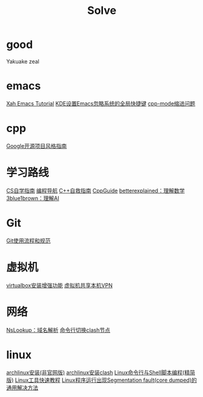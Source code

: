 #+title: Solve

* good
Yakuake
zeal

* emacs
[[http://xahlee.info/emacs/index.html][Xah Emacs Tutorial]]
[[https://emacs-china.org/t/tip-kde-emacs/19993][KDE设置Emacs忽略系统的全局快捷键]]
[[https://emacs-china.org/t/emacs/19319/7#cc-mode-2][cpp-mode缩进问题]]

* cpp
[[https://zh-google-styleguide.readthedocs.io/en/latest/index.html][Google开源项目风格指南]]

* 学习路线
[[https://csdiy.wiki/][CS自学指南]]
[[https://www.code-nav.cn/course/1789189862986850306/section/1789190170773266433?type=#heading-0][编程导航]]
[[https://www.blogchn.com/pages/3001d9/#c-%E8%87%AA%E6%95%91%E6%8C%87%E5%8D%97-%E6%80%BB%E8%A7%88][C++自救指南]]
[[https://cppguide.cn/][CppGuide]]
[[https://betterexplained.com/][betterexplained：理解数学]]
[[https://www.3blue1brown.com/][3blue1brown：理解AI]]

* Git
[[https://tech.codelc.com/docs/engineering/gitflow.html][Git使用流程和规范]]

* 虚拟机
[[https://github.com/suv80/libs/blob/master/Linux/%E5%AE%89%E8%A3%85VirtualBox%E5%A2%9E%E5%BC%BA%E5%8A%9F%E8%83%BD%EF%BC%88%E5%91%BD%E4%BB%A4%E8%A1%8C%EF%BC%89.md][virtualbox安装增强功能]]
[[https://blog.csdn.net/qq_27462573/article/details/130484723][虚拟机共享本机VPN]]

* 网络
[[https://www.nslookup.io/][NsLookup：域名解析]]
[[https://sakronos.github.io/Note/2021/03/06/%E4%BD%BF%E7%94%A8Clash-APIj%E5%88%87%E6%8D%A2%E8%8A%82%E7%82%B9/][命令行切换clash节点]]

* linux
[[https://arch.icekylin.online/guide/rookie/basic-install][archlinux安装(非官网版)]]
[[https://blog.linioi.com/posts/clash-on-arch/][archlinux安装clash]]
[[https://archlinuxstudio.github.io/ShellTutorial/#/][Linux命令行与Shell脚本编程(精简版)]]
[[https://linuxtools-rst.readthedocs.io/zh-cn/latest/index.html][Linux工具快速教程]]
[[https://blog.csdn.net/qq_38892528/article/details/103870163][Linux程序运行出现Segmentation fault(core dumped)的通用解决方法]]

